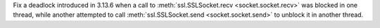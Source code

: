Fix a deadlock introduced in 3.13.6 when a call to
:meth:`ssl.SSLSocket.recv <socket.socket.recv>` was blocked in one thread, while another
attempted to call :meth:`ssl.SSLSocket.send <socket.socket.send>` to unblock it in another
thread.
